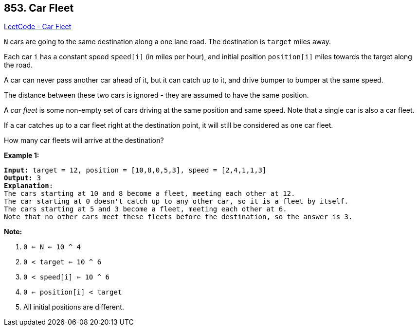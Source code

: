 == 853. Car Fleet

https://leetcode.com/problems/car-fleet/[LeetCode - Car Fleet]

`N` cars are going to the same destination along a one lane road.  The destination is `target` miles away.

Each car `i` has a constant speed `speed[i]` (in miles per hour), and initial position `position[i]` miles towards the target along the road.

A car can never pass another car ahead of it, but it can catch up to it, and drive bumper to bumper at the same speed.

The distance between these two cars is ignored - they are assumed to have the same position.

A _car fleet_ is some non-empty set of cars driving at the same position and same speed.  Note that a single car is also a car fleet.

If a car catches up to a car fleet right at the destination point, it will still be considered as one car fleet.




How many car fleets will arrive at the destination?

 

*Example 1:*

[subs="verbatim,quotes,macros"]
----
*Input:* target = 12, position = [10,8,0,5,3], speed = [2,4,1,1,3]
*Output:* 3
*Explanation*:
The cars starting at 10 and 8 become a fleet, meeting each other at 12.
The car starting at 0 doesn't catch up to any other car, so it is a fleet by itself.
The cars starting at 5 and 3 become a fleet, meeting each other at 6.
Note that no other cars meet these fleets before the destination, so the answer is 3.
----




*Note:*


. `0 <= N <= 10 ^ 4`
. `0 < target <= 10 ^ 6`
. `0 < speed[i] <= 10 ^ 6`
. `0 <= position[i] < target`
. All initial positions are different.

